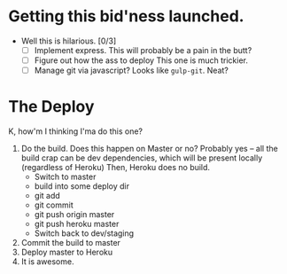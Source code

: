* Getting this bid'ness launched.

+ Well this is hilarious. [0/3]
  + [ ] Implement express.
    This will probably be a pain in the butt?
  + [ ] Figure out how the ass to deploy
    This one is much trickier.
  + [ ] Manage git via javascript?
    Looks like ~gulp-git~. Neat?

* The Deploy
K, how'm I thinking I'ma do this one?

1. Do the build.
   Does this happen on Master or no? Probably yes -- all the build crap can be dev dependencies, which will be present locally (regardless of Heroku) Then, Heroku does no build.
   - Switch to master
   - build into some deploy dir
   - git add
   - git commit
   - git push origin master
   - git push heroku master
   - Switch back to dev/staging
2. Commit the build to master
3. Deploy master to Heroku
4. It is awesome.
